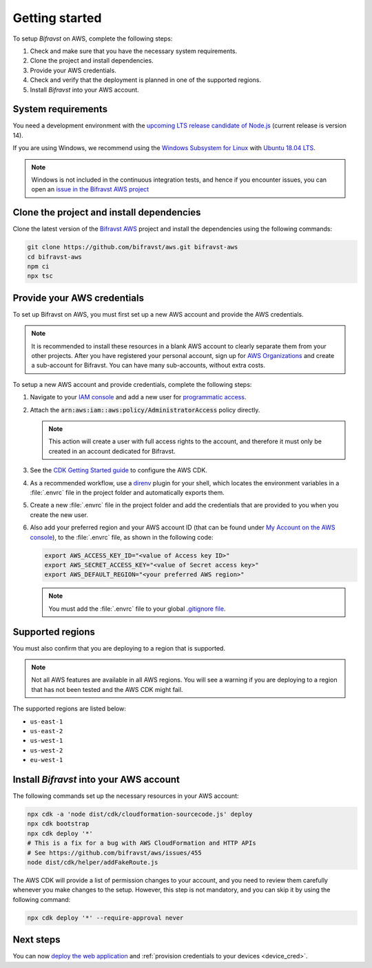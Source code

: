 .. _getting_started_aws:

Getting started
###############

To setup *Bifravst* on AWS, complete the following steps:

1. Check and make sure that you have the necessary system requirements.
#. Clone the project and install dependencies.
#. Provide your AWS credentials.
#. Check and verify that the deployment is planned in one of the supported regions.
#. Install *Bifravst* into your AWS account.

System requirements
*******************

You need a development environment with the `upcoming LTS release candidate of Node.js <https://nodejs.org/en/about/releases/>`_ (current release is version 14).

If you are using Windows, we recommend using the `Windows Subsystem for Linux <https://docs.microsoft.com/en-us/windows/wsl/install-win10>`_ with `Ubuntu 18.04
LTS <https://www.microsoft.com/nb-no/p/ubuntu-1804-lts/9n9tngvndl3q?rtc=1>`_.

.. note::

   Windows is not included in the continuous integration tests, and hence if you encounter issues, you can open an `issue in the Bifravst AWS project <https://github.com/bifravst/aws/issues/new>`_ 

Clone the project and install dependencies
******************************************

Clone the latest version of the `Bifravst AWS <https://github.com/bifravst/aws>`_ project and install the dependencies using the following commands:

.. code-block:: bash

    git clone https://github.com/bifravst/aws.git bifravst-aws 
    cd bifravst-aws 
    npm ci
    npx tsc

Provide your AWS credentials
****************************

To set up Bifravst on AWS, you must first set up a new AWS account and provide the AWS credentials.

.. note::

   It is recommended to install these resources in a blank AWS account to clearly separate them from your other projects.
   After you have registered your personal account, sign up for `AWS Organizations <https://aws.amazon.com/organizations/>`_ and create a sub-account for Bifravst. You can have many sub-accounts, without extra costs.

To setup a new AWS account and provide credentials, complete the following steps:

1.  Navigate to your `IAM console <https://console.aws.amazon.com/iam/home?region=us-east-1#/home>`_ and add a new user for `programmatic access <https://wa.aws.amazon.com/wat.question.SEC_3.en.html>`_.

#.  Attach the :code:`arn:aws:iam::aws:policy/AdministratorAccess` policy directly.

    .. note::

       This action will create a user with full access rights to the account, and therefore it must only be created in an account dedicated for Bifravst.

#.  See the `CDK Getting Started guide <https://docs.aws.amazon.com/cdk/latest/guide/getting_started.html>`_ to configure the AWS CDK.

#.  As a recommended workflow, use a `direnv <https://direnv.net/>`_ plugin for your shell, which locates the environment variables in a :file:`.envrc` file in the project folder and automatically exports them.

#.  Create a new :file:`.envrc` file in the project folder and add the credentials that are provided to you when you create the new user.

#.  Also add your preferred region and your AWS account ID (that can be found under `My Account on the AWS console <https://console.aws.amazon.com/billing/home?#/account>`_), to the :file:`.envrc` file, as shown in the following code:

    .. code-block:: bash

        export AWS_ACCESS_KEY_ID="<value of Access key ID>"
        export AWS_SECRET_ACCESS_KEY="<value of Secret access key>"
        export AWS_DEFAULT_REGION="<your preferred AWS region>"

    .. note::

       You must add the :file:`.envrc` file to your global `.gitignore file <https://help.github.com/en/github/using-git/ignoring-files#create-a-global-gitignore>`_.

Supported regions
*****************

You must also confirm that you are deploying to a region that is supported.

.. note::

   Not all AWS features are available in all AWS regions. You will see a warning if you are deploying to a region that has not been tested and the AWS CDK might fail.

The supported regions are listed below:

*   ``us-east-1``
*   ``us-east-2``
*   ``us-west-1``
*   ``us-west-2``
*   ``eu-west-1``

Install *Bifravst* into your AWS account
****************************************

The following commands set up the necessary resources in your AWS account:

.. code-block:: bash

    npx cdk -a 'node dist/cdk/cloudformation-sourcecode.js' deploy
    npx cdk bootstrap
    npx cdk deploy '*'
    # This is a fix for a bug with AWS CloudFormation and HTTP APIs
    # See https://github.com/bifravst/aws/issues/455
    node dist/cdk/helper/addFakeRoute.js

The AWS CDK will provide a list of permission changes to your account, and you need to review them carefully whenever you make changes to the setup.
However, this step is not mandatory, and you can skip it by using the following command:

.. code-block:: bash

   npx cdk deploy '*' --require-approval never

Next steps
**********

You can now `deploy the web application <../app/AWS.html>`_ and :ref:`provision credentials to your devices <device_cred>`.
